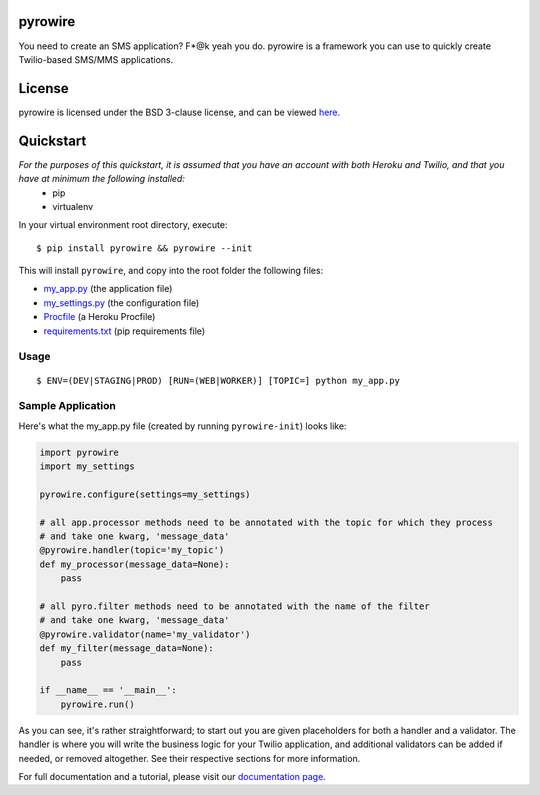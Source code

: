 pyrowire
========

You need to create an SMS application? F*@k yeah you do.
pyrowire is a framework you can use to quickly create Twilio-based SMS/MMS applications.

License
=======
pyrowire is licensed under the BSD 3-clause license, and can be viewed `here <https://github.com/wieden-kennedy/pyrowire/blob/master/LICENSE>`_.

Quickstart
==========
*For the purposes of this quickstart, it is assumed that you have an account with both Heroku and Twilio, and that you have at minimum the following installed:*
    * pip
    * virtualenv

In your virtual environment root directory, execute:

::

    $ pip install pyrowire && pyrowire --init

| This will install ``pyrowire``, and copy into the root folder the following files:

* `my\_app.py <https://github.com/wieden-kennedy/pyrowire/blob/master/pyrowire/resources/sample/my_app.py>`_ (the application file)
* `my\_settings.py <https://github.com/wieden-kennedy/pyrowire/blob/master/pyrowire/resources/sample/my_settings.py>`_ (the configuration file)
* `Procfile <https://github.com/wieden-kennedy/pyrowire/blob/master/pyrowire/resources/sample/Procfile>`_ (a Heroku Procfile)
* `requirements.txt <https://github.com/wieden-kennedy/pyrowire/blob/master/pyrowire/resources/sample/requirements.txt>`_ (pip requirements file)

Usage
-----
::

  $ ENV=(DEV|STAGING|PROD) [RUN=(WEB|WORKER)] [TOPIC=] python my_app.py

Sample Application
------------------
Here's what the my_app.py file (created by running ``pyrowire-init``) looks like:

.. code:: python

    import pyrowire
    import my_settings

    pyrowire.configure(settings=my_settings)

    # all app.processor methods need to be annotated with the topic for which they process
    # and take one kwarg, 'message_data'
    @pyrowire.handler(topic='my_topic')
    def my_processor(message_data=None):
        pass

    # all pyro.filter methods need to be annotated with the name of the filter
    # and take one kwarg, 'message_data'
    @pyrowire.validator(name='my_validator')
    def my_filter(message_data=None):
        pass

    if __name__ == '__main__':
        pyrowire.run()

As you can see, it's rather straightforward; to start out you are given placeholders for both a handler and a validator.
The handler is where you will write the business logic for your Twilio application, and additional validators can be added
if needed, or removed altogether. See their respective sections for more information.

For full documentation and a tutorial, please visit our `documentation page <http://pyrowire.readthedocs.org>`_.
